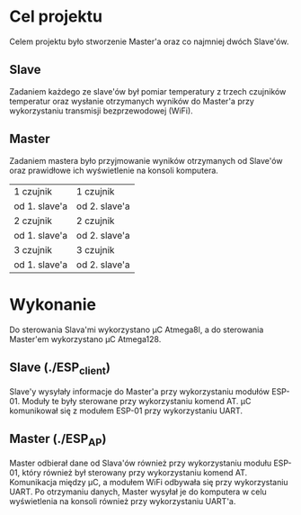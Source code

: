 * Cel projektu
Celem projektu było stworzenie Master'a oraz co najmniej dwóch Slave'ów.

** Slave
Zadaniem każdego ze slave'ów był pomiar temperatury z trzech czujników temperatur oraz wysłanie otrzymanych wyników do Master'a przy wykorzystaniu transmisji bezprzewodowej (WiFi).

** Master
Zadaniem mastera było przyjmowanie wyników otrzymanych od Slave'ów oraz prawidłowe ich wyświetlenie na konsoli komputera.

|---------------+---------------|
| 1 czujnik     | 1 czujnik     |
| od 1. slave'a | od 2. slave'a |
|---------------+---------------|
| 2 czujnik     | 2 czujnik     |
| od 1. slave'a | od 2. slave'a |
|---------------+---------------|
| 3 czujnik     | 3 czujnik     |
| od 1. slave'a | od 2. slave'a |
|---------------+---------------|

* Wykonanie
Do sterowania Slava'mi wykorzystano µC Atmega8l, a do sterowania Master'em wykorzystano µC Atmega128.

** Slave (./ESP_client)
Slave'y wysyłały informacje do Master'a przy wykorzystaniu modułów ESP-01. Moduły te były sterowane przy wykorzystaniu komend AT. µC komunikował się z modułem ESP-01 przy wykorzystaniu UART.

** Master (./ESP_AP)
Master odbierał dane od Slava'ów również przy wykorzystaniu modułu ESP-01, który również był sterowany przy wykorzystaniu komend AT. Komunikacja między µC, a modułem WiFi odbywała się przy wykorzystaniu UART.
Po otrzymaniu danych, Master wysyłał je do komputera w celu wyświetlenia na konsoli również przy wykorzystaniu UART'a.
